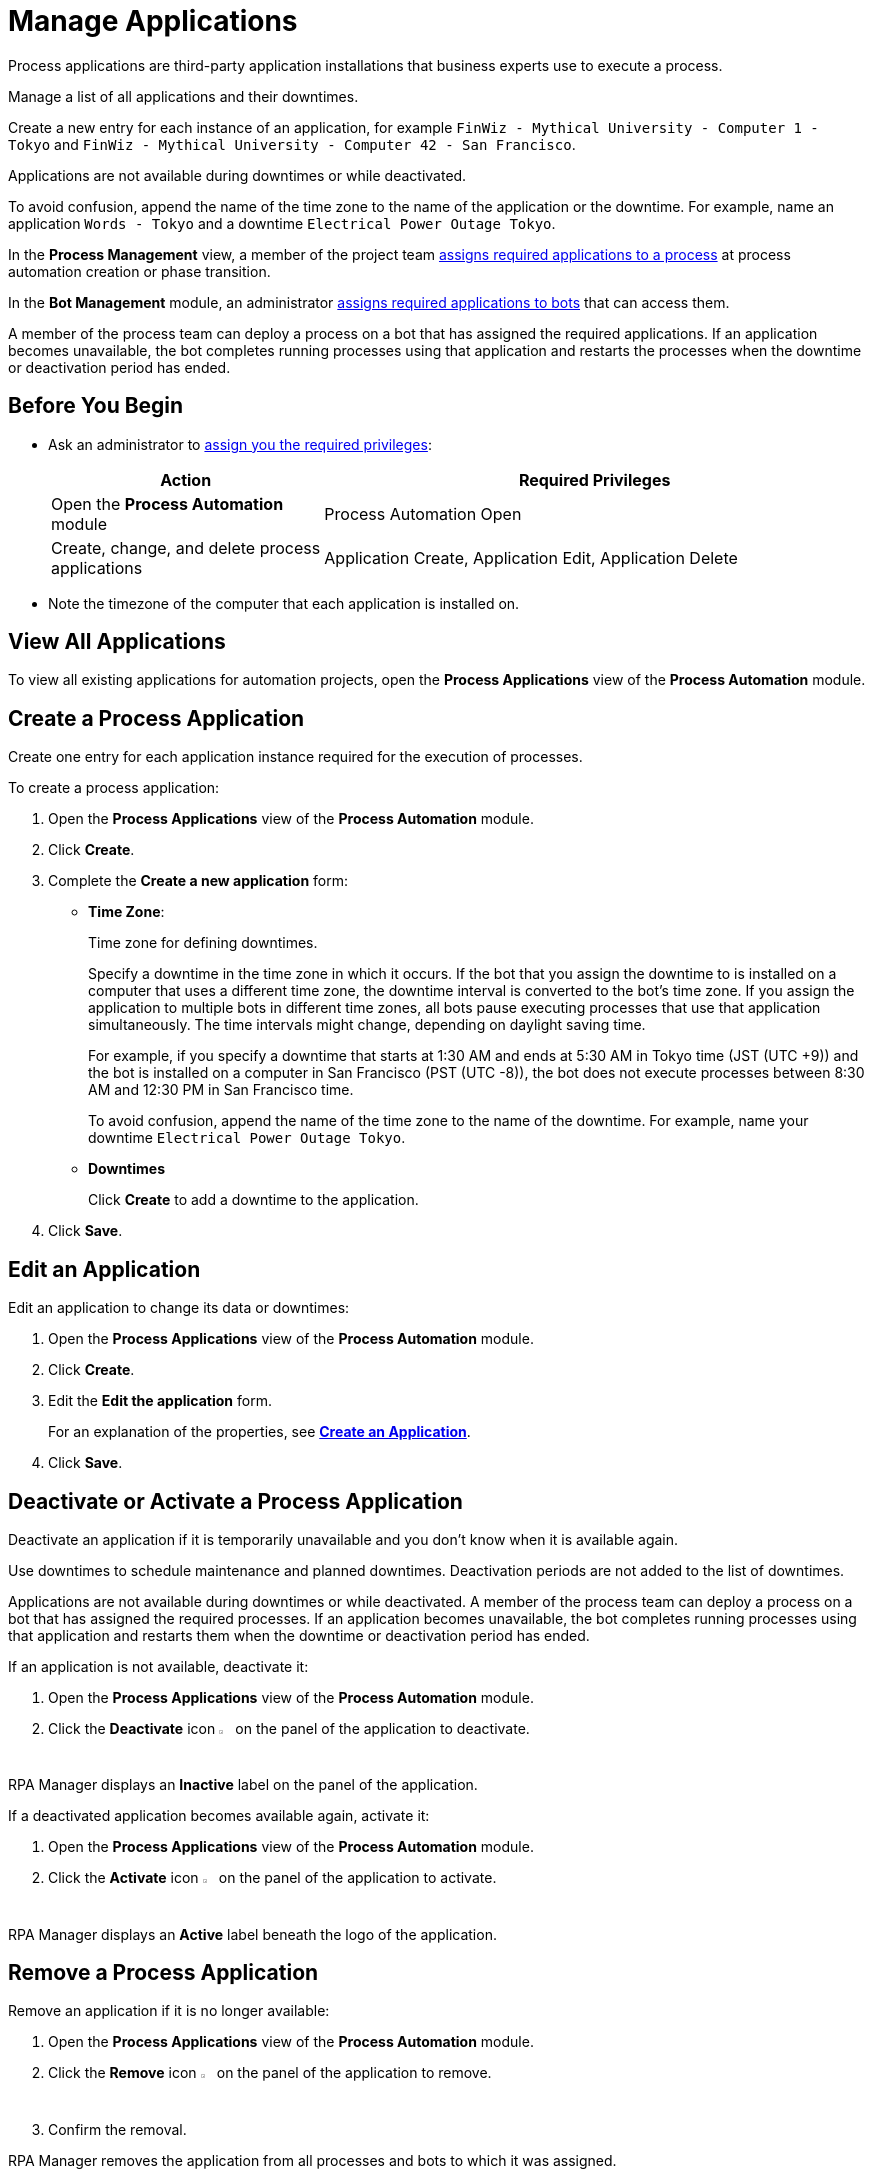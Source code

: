 = Manage Applications

Process applications are third-party application installations that business experts use to execute a process.

Manage a list of all applications and their downtimes.

Create a new entry for each instance of an application, for example `FinWiz - Mythical University - Computer 1 - Tokyo` and `FinWiz - Mythical University - Computer 42 - San Francisco`.

Applications are not available during downtimes or while deactivated. 

To avoid confusion, append the name of the time zone to the name of the application or the downtime. For example, name an application `Words - Tokyo` and a downtime `Electrical Power Outage Tokyo`.

In the *Process Management* view, a member of the project team xref:myrpa-start.adoc#required-process-applications[assigns required applications to a process] at process automation creation or phase transition.

In the *Bot Management* module, an administrator xref:botmanagement-manage.adoc#bot-assign-servicetimes-applications[assigns required applications to bots] that can access them. 

A member of the process team can deploy a process on a bot that has assigned the required applications. If an application becomes unavailable, the bot completes running processes using that application and restarts the processes when the downtime or deactivation period has ended.

== Before You Begin

* Ask an administrator to xref:usermanagement-manage.adoc#assign-privileges-to-a-user[assign you the required privileges]:
+
[cols="1,2"]
|===
|*Action* |*Required Privileges*

|Open the *Process Automation* module
|Process Automation Open

|Create, change, and delete process applications
|Application Create, Application Edit, Application Delete

|===
* Note the timezone of the computer that each application is installed on.

== View All Applications

To view all existing applications for automation projects, open the *Process Applications* view of the *Process Automation* module.

== Create a Process Application

Create one entry for each application instance required for the execution of processes.

To create a process application:

. Open the *Process Applications* view of the *Process Automation* module.
. Click *Create*.
. [[form-create-process-applications]] Complete the *Create a new application* form:
+
* *Time Zone*:
+
Time zone for defining downtimes.
+
Specify a downtime in the time zone in which it occurs. If the bot that you assign the downtime to is installed on a computer that uses a different time zone, the downtime interval is converted to the bot’s time zone. If you assign the application to multiple bots in different time zones, all bots pause executing processes that use that application simultaneously. The time intervals might change, depending on daylight saving time.
+
For example, if you specify a downtime that starts at 1:30 AM and ends at 5:30 AM in Tokyo time (JST (UTC +9)) and the bot is installed on a computer in San Francisco (PST (UTC -8)), the bot does not execute processes between 8:30 AM and 12:30 PM in San Francisco time.
+
To avoid confusion, append the name of the time zone to the name of the downtime. For example, name your downtime `Electrical Power Outage Tokyo`.
+
* *Downtimes*
+
Click *Create* to add a downtime to the application.
. Click *Save*.

== Edit an Application

Edit an application to change its data or downtimes:

. Open the *Process Applications* view of the *Process Automation* module.
. Click *Create*.
. Edit the *Edit the application* form.
+
For an explanation of the properties, see  <<form-create-process-applications, *Create an Application*>>.
. Click *Save*.

== Deactivate or Activate a Process Application

Deactivate an application if it is temporarily unavailable and you don't know when it is available again.

Use downtimes to schedule maintenance and planned downtimes. Deactivation periods are not added to the list of downtimes.

Applications are not available during downtimes or while deactivated. A member of the process team can deploy a process on a bot that has assigned the required processes. If an application becomes unavailable, the bot completes running processes using that application and restarts them when the downtime or deactivation period has ended.

If an application is not available, deactivate it:

. Open the *Process Applications* view of the *Process Automation* module.
. Click the *Deactivate* icon image:deactivate-icon.png[toggle-on symbol,1.5%,1.5%] on the panel of the application to deactivate.

RPA Manager displays an *Inactive* label on the panel of the application.

If a deactivated application becomes available again, activate it:

. Open the *Process Applications* view of the *Process Automation* module.
. Click the *Activate* icon image:activate-icon.png[toggle-off symbol,1.5%,1.5%] on the panel of the application to activate.

RPA Manager displays an *Active* label beneath the logo of the application.

== Remove a Process Application

Remove an application if it is no longer available:

. Open the *Process Applications* view of the *Process Automation* module.
. Click the *Remove* icon image:delete-icon.png[trash symbol,1.5%,1.5%] on the panel of the application to remove.
. Confirm the removal.

RPA Manager removes the application from all processes and bots to which it was assigned.

== See Also

* xref:processautomation-manage.adoc#projectdata-processapplications[Assign Process Applications to an Automation Project]
* xref:botmanagement-manage.adoc#bot-assign-servicetimes-applications[Assign Process Applications to a Bot] 
